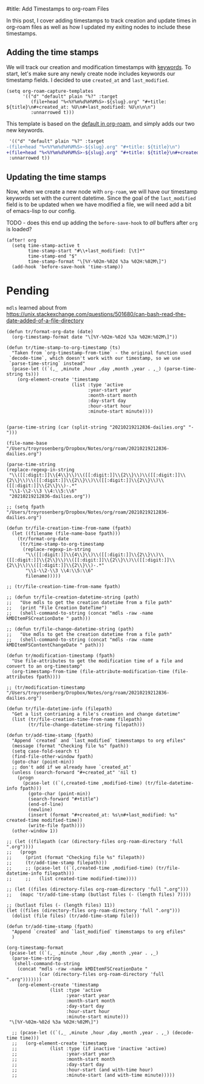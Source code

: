 #title: Add Timestamps to org-roam Files

In this post, I cover adding timestamps to track creation and update times in org-roam files as well as how I updated my exiting nodes to include these timestamps.

** Adding the time stamps

We will track our creation and modification timestamps with [[https://orgmode.org/worg/dev/org-syntax.html#Keywords][keywords]]. To start, let's make sure any newly create node includes keywords our timestamp fields. I decided to use =created_at= and =last_modified=.

#+begin_src elisp
(setq org-roam-capture-templates
      '(("d" "default" plain "%?" :target
         (file+head "%<%Y%m%d%H%M%S>-${slug}.org" "#+title: ${title}\n#+created_at: %U\n#+last_modified: %U\n\n\n")
         :unnarrowed t)))
#+end_src

This template is based on the [[https://github.com/org-roam/org-roam/blob/c3867619147175faf89ed8f3e90a1e67a4fd9655/org-roam-capture.el#L41-L45][default in org-roam]], and simply adds our two new keywords.

#+begin_src diff
 '(("d" "default" plain "%?" :target
-(file+head "%<%Y%m%d%H%M%S>-${slug}.org" "#+title: ${title}\n")
+(file+head "%<%Y%m%d%H%M%S>-${slug}.org" "#+title: ${title}\n#+created_at: %U\n#+last_modified: %U\n\n\n")
 :unnarrowed t))
#+end_src

** Updating the time stamps

Now, when we create a new node with =org-roam=, we will have our timestamp keywords set with the current datetime. Since the goal of the =last_modified= field is to be updated when we have modified a file, we will need add a bit of emacs-lisp to our config.

TODO - does this end up adding the =before-save-hook= to /all/ buffers after =org= is loaded?
#+begin_src elisp
(after! org
  (setq time-stamp-active t
        time-stamp-start "#\\+last_modified: [\t]*"
        time-stamp-end "$"
        time-stamp-format "\[%Y-%02m-%02d %3a %02H:%02M\]")
  (add-hook 'before-save-hook 'time-stamp))
#+end_src

* Pending
=mdls= learned about from https://unix.stackexchange.com/questions/501680/can-bash-read-the-date-added-of-a-file-directory


#+begin_src elisp :session foo
(defun tr/format-org-date (date)
  (org-timestamp-format date "\[%Y-%02m-%02d %3a %02H:%02M\]"))

(defun tr/time-stamp-to-org-timestamp (ts)
  "Taken from `org-timestamp-from-time` - the original function used
 `decode-time`, which doesn't work with our timestamp, so we use
 `parse-time-string` instead"
  (pcase-let ((`(,_ ,minute ,hour ,day ,month ,year . ,_) (parse-time-string ts)))
    (org-element-create 'timestamp
                        (list :type 'active
                              :year-start year
                              :month-start month
                              :day-start day
                              :hour-start hour
                              :minute-start minute))))
#+end_src

#+begin_src elisp

(parse-time-string (car (split-string "20210219212836-dailies.org" "-")))

(file-name-base "/Users/troyrosenberg/Dropbox/Notes/org/roam/20210219212836-dailies.org")

(parse-time-string
(replace-regexp-in-string
 "\\([[:digit:]]\\{4\\}\\)\\([[:digit:]]\\{2\\}\\)\\([[:digit:]]\\{2\\}\\)\\([[:digit:]]\\{2\\}\\)\\([[:digit:]]\\{2\\}\\)\\([[:digit:]]\\{2\\}\\)-.*"
 "\\1-\\2-\\3 \\4:\\5:\\6"
 "20210219212836-dailies.org"))

;; (setq fpath  "/Users/troyrosenberg/Dropbox/Notes/org/roam/20210219212836-dailies.org")

(defun tr/file-creation-time-from-name (fpath)
  (let ((filename (file-name-base fpath)))
    (tr/format-org-date
     (tr/time-stamp-to-org-timestamp
      (replace-regexp-in-string
       "\\([[:digit:]]\\{4\\}\\)\\([[:digit:]]\\{2\\}\\)\\([[:digit:]]\\{2\\}\\)\\([[:digit:]]\\{2\\}\\)\\([[:digit:]]\\{2\\}\\)\\([[:digit:]]\\{2\\}\\)-.*"
       "\\1-\\2-\\3 \\4:\\5:\\6"
       filename)))))

;; (tr/file-creation-time-from-name fpath)
#+end_src

#+RESULTS:
: tr/file-creation-time-from-name

#+begin_src elisp :session foo
;; (defun tr/file-creation-datetime-string (path)
;;   "Use mdls to get the creation datetime from a file path"
;;   (print "File Creation DateTime")
;;   (shell-command-to-string (concat "mdls -raw -name kMDItemFSCreationDate " path)))

;; (defun tr/file-change-datetime-string (path)
;;   "Use mdls to get the creation datetime from a file path"
;;   (shell-command-to-string (concat "mdls -raw -name kMDItemFSContentChangeDate " path)))

(defun tr/modification-timestamp (fpath)
  "Use file-attributes to get the modification time of a file and convert to an org-timestamp"
  (org-timestamp-from-time (file-attribute-modification-time (file-attributes fpath))))

;; (tr/modification-timestamp  "/Users/troyrosenberg/Dropbox/Notes/org/roam/20210219212836-dailies.org")
#+end_src

#+RESULTS:
: tr/modification-timestamp

#+begin_src elisp :session foo
(defun tr/file-datetime-info (filepath)
  "Get a list contrianing a file's creation and change datetime"
  (list (tr/file-creation-time-from-name filepath)
        (tr/file-change-datetime-string filepath)))
#+end_src

#+RESULTS:
: tr/file-datetime-info

#+begin_src elisp
(defun tr/add-time-stamp (fpath)
  "Append `created` and `last_modified` timemstamps to org efiles"
  (message (format "Checking file %s" fpath))
  (setq case-fold-search t)
  (find-file-other-window fpath)
  (goto-char (point-min))
  ;; don't add if we already have `created_at'
  (unless (search-forward "#+created_at" 'nil t)
    (progn
      (pcase-let ((`(,created-time ,modified-time) (tr/file-datetime-info fpath)))
        (goto-char (point-min))
        (search-forward "#+title")
        (end-of-line)
        (newline)
        (insert (format "#+created_at: %s\n#+last_modified: %s" created-time modified-time))
        (write-file fpath))))
  (other-window 1))
#+end_src

#+RESULTS:
: tr/add-time-stamp

#+begin_src elisp
;; (let ((filepath (car (directory-files org-roam-directory 'full ".org"))))
;;   (progn
;;     (print (format "Checking file %s" filepath))
;;     (tr/add-time-stamp filepath)))
;;     ;; (pcase-let ((`(,created-time ,modified-time) (tr/file-datetime-info filepath)))
;;     ;;   (list created-time modified-time))))

;; (let ((files (directory-files org-roam-directory 'full ".org")))
;;   (mapc 'tr/add-time-stamp (butlast files (- (length files) 7))))

;; (butlast files (- (length files) 11))
(let ((files (directory-files org-roam-directory 'full ".org")))
  (dolist (file files) (tr/add-time-stamp file)))
#+end_src

#+RESULTS:


#+begin_src elisp
(defun tr/add-time-stamp (fpath)
  "Append `created` and `last_modified` timemstamps to org efiles"
  )

(org-timestamp-format
 (pcase-let ((`(,_ ,minute ,hour ,day ,month ,year . ,_)
  (parse-time-string
   (shell-command-to-string
    (concat "mdls -raw -name kMDItemFSCreationDate "
            (car (directory-files org-roam-directory 'full ".org")))))))
    (org-element-create 'timestamp
        		(list :type 'active
        		      :year-start year
        		      :month-start month
        		      :day-start day
        		      :hour-start hour
        		      :minute-start minute)))
 "\[%Y-%02m-%02d %3a %02H:%02M\]")

  ;; (pcase-let ((`(,_ ,minute ,hour ,day ,month ,year . ,_) (decode-time time)))
  ;;   (org-element-create 'timestamp
  ;;       		(list :type (if inactive 'inactive 'active)
  ;;       		      :year-start year
  ;;       		      :month-start month
  ;;       		      :day-start day
  ;;       		      :hour-start (and with-time hour)
  ;;       		      :minute-start (and with-time minute)))))

#+end_src

#+RESULTS:
: [2021-02-20 Sat 02:33]
